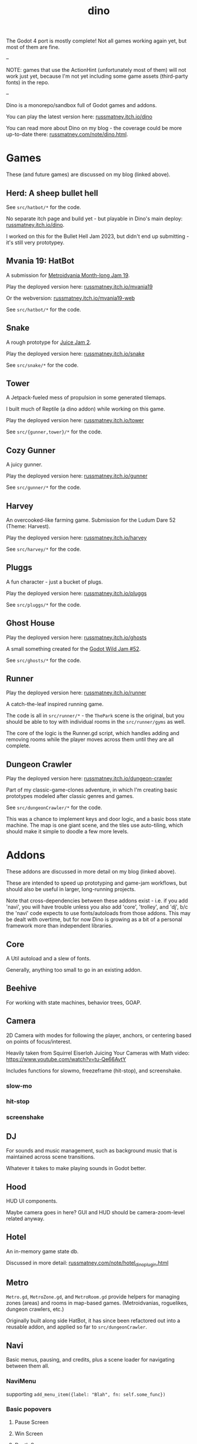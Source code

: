 #+title: dino

The Godot 4 port is mostly complete! Not all games working again yet, but most
of them are fine.

--

NOTE: games that use the ActionHint (unfortunately most of them) will not work
just yet, because I'm not yet including some game assets (third-party fonts) in
the repo.

--

Dino is a monorepo/sandbox full of Godot games and addons.

You can play the latest version here: [[https://russmatney.itch.io/dino][russmatney.itch.io/dino]]

You can read more about Dino on my blog - the coverage could be more up-to-date
there: [[https://russmatney.com/note/dino.html][russmatney.com/note/dino.html]].

* Games
These (and future games) are discussed on my blog (linked above).

** Herd: A sheep bullet hell
See ~src/hatbot/*~ for the code.

No separate itch page and build yet - but playable in Dino's main deploy:
[[https://russmatney.itch.io/dino][russmatney.itch.io/dino]].

I worked on this for the Bullet Hell Jam 2023, but didn't end up submitting -
it's still very prototypey.
** Mvania 19: HatBot
A submission for [[https://itch.io/jam/metroidvania-month-19][Metroidvania Month-long Jam 19]].

Play the deployed version here: [[https://russmatney.itch.io/mvania19][russmatney.itch.io/mvania19]]

Or the webversion: [[https://russmatney.itch.io/mvania19][russmatney.itch.io/mvania19-web]]

See ~src/hatbot/*~ for the code.
** Snake
A rough prototype for [[https://itch.io/jam/gdb-juice-jam-ii][Juice Jam 2]].

Play the deployed version here: [[https://russmatney.itch.io/snake][russmatney.itch.io/snake]]

See ~src/snake/*~ for the code.
** Tower
A Jetpack-fueled mess of propulsion in some generated tilemaps.

I built much of Reptile (a dino addon) while working on this game.

Play the deployed version here: [[https://russmatney.itch.io/tower][russmatney.itch.io/tower]]

See ~src/{gunner,tower}/*~ for the code.
** Cozy Gunner
A juicy gunner.

Play the deployed version here: [[https://russmatney.itch.io/gunner][russmatney.itch.io/gunner]]

See ~src/gunner/*~ for the code.
** Harvey
An overcooked-like farming game. Submission for the Ludum Dare 52 (Theme: Harvest).

Play the deployed version here: [[https://russmatney.itch.io/harvey][russmatney.itch.io/harvey]]

See ~src/harvey/*~ for the code.
** Pluggs
A fun character - just a bucket of plugs.

Play the deployed version here: [[https://russmatney.itch.io/pluggs][russmatney.itch.io/pluggs]]

See ~src/pluggs/*~ for the code.
** Ghost House
Play the deployed version here: [[https://russmatney.itch.io/ghosts][russmatney.itch.io/ghosts]]

A small something created for the [[https://itch.io/jam/godot-wild-jam-52][Godot Wild Jam #52]].

See ~src/ghosts/*~ for the code.
** Runner
Play the deployed version here: [[https://russmatney.itch.io/runner][russmatney.itch.io/runner]]

A catch-the-leaf inspired running game.

The code is all in ~src/runner/*~ - the ~ThePark~ scene is the original, but
you should be able to toy with individual rooms in the ~src/runner/gyms~ as well.

The core of the logic is the Runner.gd script, which handles adding and removing
rooms while the player moves across them until they are all complete.
** Dungeon Crawler
Play the deployed version here: [[https://russmatney.itch.io/dungeon-crawler][russmatney.itch.io/dungeon-crawler]]

Part of my classic-game-clones adventure, in which I'm creating basic prototypes
modeled after classic genres and games.

See ~src/dungeonCrawler/*~ for the code.

This was a chance to implement keys and door logic, and a basic boss state
machine. The map is one giant scene, and the tiles use auto-tiling, which should
make it simple to doodle a few more levels.
* Addons
These addons are discussed in more detail on my blog (linked above).

These are intended to speed up prototyping and game-jam workflows, but should
also be useful in larger, long-running projects.

Note that cross-dependencies between these addons exist - i.e. if you add
'navi', you will have trouble unless you also add 'core', 'trolley', and 'dj',
b/c the 'navi' code expects to use fonts/autoloads from those addons. This may
be dealt with overtime, but for now Dino is growing as a bit of a personal
framework more than independent libraries.

** Core
A Util autoload and a slew of fonts.

Generally, anything too small to go in an existing addon.
** Beehive
For working with state machines, behavior trees, GOAP.
** Camera
2D Camera with modes for following the player, anchors, or centering based on
points of focus/interest.

Heavily taken from Squirrel Eiserloh Juicing Your Cameras with Math video:
https://www.youtube.com/watch?v=tu-Qe66AvtY

Includes functions for slowmo, freezeframe (hit-stop), and screenshake.
*** slow-mo
*** hit-stop
*** screenshake
** DJ
For sounds and music management, such as background music that is maintained
across scene transitions.

Whatever it takes to make playing sounds in Godot better.
** Hood
HUD UI components.

Maybe camera goes in here?
GUI and HUD should be camera-zoom-level related anyway.
** Hotel
An in-memory game state db.

Discussed in more detail: [[https://russmatney.com/note/hotel_dino_plugin.html][russmatney.com/note/hotel_dino_plugin.html]]
** Metro
~Metro.gd~, ~MetroZone.gd~, and ~MetroRoom.gd~ provide helpers for managing
zones (areas) and rooms in map-based games. (Metroidvanias, roguelikes, dungeon
crawlers, etc.)

Originally built along side HatBot, it has since been refactored out
into a reusable addon, and applied so far to ~src/dungeonCrawler~.
** Navi
Basic menus, pausing, and credits, plus a scene loader for navigating between
them all.
*** NaviMenu
supporting ~add_menu_item({label: "Blah", fn: self.some_func})~
*** Basic popovers
**** Pause Screen
**** Win Screen
**** Death Screen
** Quest
Basic signals and checks for completing one or more tasks in a scene.
** Reptile
Tools scripts and ui to improve on Godot's TileSet UI gap.
Includes some basic auto-tiles to speed up prototyping.

Includes Reptile autoload and ReptileRoom, which are a base for some proc gen with tilemaps.
** Thanks
A simple Credits scene and/or script that scrolls credits from a .txt file
** Trolley
For handling controls inputs and remapping.
* bb-godot: some helpful babashka tasks
Utilities for managing Godot Projects using Babashka (Clojure)

- auto-exporting from aseprite on file-save
- building a local web build
- deploying via butler (itch.io's build/deploy tool)

** ~bb watch~
A file watcher that runs other commands, which for now is just ~bb pixels~.

TODO: expand this task to watch all relevant directories!
(for now, see ~bb watch-reptile~, ~bb watch-core~, etc.)
** ~bb pixels~: Aseprite export
and exports *.aesprite files as pngs, using the aseprite
binary.
** ~bb build-web~: Build project for web
Build your project, for web.

Builds using godot's HTML5 template, in the ~./dist~ directory.

This can be served locally with a web server helper (TODO: include task for
serving a local game).
** ~bb butler-push <game-name>~: Push project to matching itch.io game
** ~bb zip~: Zip project
zip the ~./dist~ dir into a ~dist.zip~, which can be uploaded to itch.io

** deprecated tasks
*** symlinked addon support
#+begin_quote
NOTE: at this point I've moved to vendoring the deps completely within the
project, to avoid burdening other folks with cloning/installing these deps to
get Dino to run. These commands might still be useful in some cases, but are not
required to run the project.
#+end_quote
**** ~bb addons~
An quick status check for your addons-map
**** ~bb install-addons~
An approximation of a dependency manager.

Clones and symlinks godot addons, using a clojure map as the manifest

Here's a bit of the current bb.edn for this project

#+begin_src clojure
{:tasks
 {:requires ([bb-godot.tasks :as tasks])

  install-addons
  (tasks/install-addons
    {:behavior_tree :kagenash1/godot-behavior-tree
     :gut           :bitwes/Gut})}}
#+end_src

A project consuming some of dino's addons (plus GUT) might look like:

#+begin_src clojure
{:tasks
 {:requires ([bb-godot.tasks :as tasks])

  install-addons
  (tasks/install-addons
    {:gut           :bitwes/Gut
     :navi          :russmatney/dino
     :dj            :russmatney/dino
     :trolley       :russmatney/dino
     :core          :russmatney/dino
     :reptile       :russmatney/dino
     :beehive       :russmatney/dino})}}
#+end_src

**** ~bb install-script-templates~
Copy templates from external paths into your project

I needed this one time, tho it seems like addons should do this themselves?
Maybe going through the asset library works that way?
*** deploying to s3
#+begin_quote
NOTE: I'm not doing this so much anymore, b/c butler and itch.io are great for
hosting web games. Maybe it still works?
#+end_quote

**** ~bb deploy-web <s3-bucket>~: Deploy project to s3
Deploy a project to an s3 bucket.

Depends on a working and logged-in ~aws~ cli tool.
* Assets
Currently, a few assets are symlinked from my game-assets collection:

#+begin_src sh
ln -s ~/game-assets/fonts/vexed addons/core/assets/fonts/vexed
#+end_src

Unfortunately, this breaks some (most) of the games, because certain control
nodes can't load when they are missing fonts.

I'll look into safer handling for missing assets and brainstorm ways to include
assets that artists prefer to keep out of open-source projects.
* Credits
Hopefully in sync with ~src/dino/DinoCredits.gd~.

** Music
*** Late Night Radio
by Kevin MacLeod (incompetech.com)
Licensed under Creative Commons: By Attribution 4.0 License
http://creativecommons.org/licenses/by/4.0
MIT License

*** field-stars-ambient-loop
by SuloSounds
https://sulosounds.itch.io/100-songs
CC0 - Public Domain
https://creativecommons.org/share-your-work/public-domain/cc0/
** Sounds
*** Most sounds generated via gdfxr (a godot sfxr addon)
https://github.com/timothyqiu/gdfxr

*** retro game weapon sound effects
happysoulmusic.com
https://happysoulmusic.com/retro-game-weapons-sound-effects/
cc0
https://creativecommons.org/publicdomain/zero/1.0/

*** kenney assets sound packs
https://kenney.nl/assets/category:Audio
all cc0 - public domain

https://creativecommons.org/publicdomain/zero/1.0/
kenney interface sounds
https://www.kenney.nl/assets/interface-sounds
kenney scifi sounds
https://www.kenney.nl/assets/sci-fi-sounds
kenney impact sounds
https://www.kenney.nl/assets/impact-sounds
kenney voice over sounds (fighter)
https://www.kenney.nl/assets/voiceover-pack-fighter
kenney casino audio
https://www.kenney.nl/assets/casino-audio
kenney music jingles
https://www.kenney.nl/assets/music-jingles
kenney digital audio
https://www.kenney.nl/assets/digital-audio
kenney rpg audio
https://www.kenney.nl/assets/rpg-audio

** Fonts
*** Arcade Cabinet
by V3X3D
https://v3x3d.itch.io/arcade-cabinet

*** Enter Input
by V3X3D
https://v3x3d.itch.io/enter-input

*** born2bsportyv2
by japanyoshi
http://www.pentacom.jp/pentacom/bitfontmaker2/gallery/?id=383
Public Domain
https://creativecommons.org/publicdomain/zero/1.0/

*** at10
by grafxkid
https://grafxkid.itch.io/at01
Public Domain
https://creativecommons.org/publicdomain/zero/1.0/

*** Adventurer
by Brain J Smith
http://www.pentacom.jp/pentacom/bitfontmaker2/gallery/?id=195
Creative Commons Attribution
** Color Palettes
*** COLDFIRE GB
By Kerrielake
https://lospec.com/palette-list/coldfire-gb

*** autumn glow
by sonnenstein
https://lospec.com/palette-list/autumn-glow

*** funkyfuture 8
by shamaboy11
https://lospec.com/palette-list/funkyfuture-8

*** twilight-5
by star
https://lospec.com/palette-list/twilight-5

*** wildflowers
by Sprog
https://lospec.com/palette-list/wildflowers

** Art
*** Pirate Bomb Tile Set
By Pixel Frog
https://pixelfrog-assets.itch.io/pirate-bomb
Public Domain
https://creativecommons.org/publicdomain/zero/1.0/

** Godot Addons
*** gdfxr
https://github.com/timothyqiu/gdfxr
MIT License
*** teeb.text-effects teeb.text_transitions
https://github.com/teebarjunk/godot-text_effects
MIT License
*** BulletUpHell
https://github.com/Dark-Peace/BulletUpHell
MIT License
** Code Contributors
- Joshua Skrzypek
** Patrons
Many thanks to all my sponsors and patrons!

- Cameron Kingsbury
- Duaa Osman
- Ryan Schmukler
- Alex Chojnacki
- Griffin Smith
- Jake Bartlam
